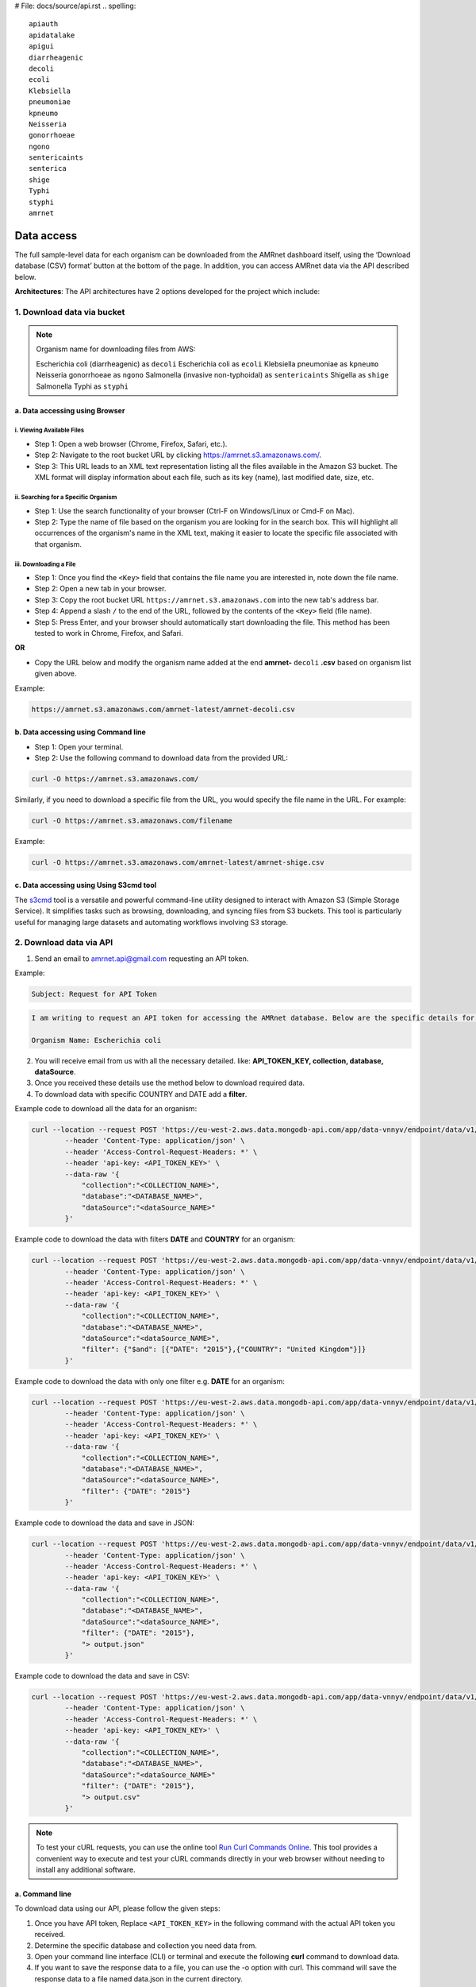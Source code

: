 # File: docs/source/api.rst
.. spelling::

   apiauth
   apidatalake
   apigui
   diarrheagenic
   decoli
   ecoli
   Klebsiella
   pneumoniae
   kpneumo
   Neisseria
   gonorrhoeae
   ngono
   sentericaints
   senterica
   shige
   Typhi
   styphi
   amrnet

Data access
===========

The full sample-level data for each organism can be downloaded from the AMRnet dashboard itself, using the ‘Download database (CSV) format’ button at the bottom of the page. In addition, you can access AMRnet data via the API described below.

**Architectures**: The API architectures have 2 options developed for the project which include:

.. **OPTION 1:**

.. .. figure:: assets/apiauth1.png
..    :width: 100%
..    :align: center
..    :alt: api

.. .. figure:: assets/arrow.png
..    :width: 100%
..    :align: center
..    :alt: api

.. .. figure:: assets/apiauth2.png
..     :width: 100%
..     :align: center
..     :alt: api

.. **OPTION 2:**

.. .. figure:: assets/apidatalake1.png
..    :width: 100%
..    :align: center
..    :alt: api

.. .. figure:: assets/arrow.png
..    :width: 100%
..    :align: center
..    :alt: api

.. .. figure:: assets/apidatalake2.png
..     :width: 100%
..     :align: center
..     :alt: api

.. **OPTION 3:**

.. .. figure:: assets/apigui1.png
..    :width: 100%
..    :align: center
..    :alt: api

.. .. figure:: assets/arrow.png
..    :width: 100%
..    :align: center
..    :alt: api

.. .. figure:: assets/apigui2.png
..     :width: 100%
..     :align: center
..     :alt: api

1. Download data via bucket
---------------------------

.. note:: Organism name for downloading files from AWS:

    Escherichia coli (diarrheagenic) as ``decoli``
    Escherichia coli as ``ecoli``
    Klebsiella pneumoniae as ``kpneumo``
    Neisseria gonorrhoeae as ``ngono``
    Salmonella (invasive non-typhoidal) as ``sentericaints``
    Shigella as ``shige``
    Salmonella Typhi as ``styphi``

a. Data accessing using Browser
******************************************

i. Viewing Available Files
~~~~~~~~~~~~~~~~~~~~~~~~~~~
* Step 1: Open a web browser (Chrome, Firefox, Safari, etc.).
* Step 2: Navigate to the root bucket URL by clicking `https://amrnet.s3.amazonaws.com/ <https://amrnet.s3.amazonaws.com/>`_.
* Step 3: This URL leads to an XML text representation listing all the files available in the Amazon S3 bucket. The XML format will display information about each file, such as its key (name), last modified date, size, etc.

ii. Searching for a Specific Organism
~~~~~~~~~~~~~~~~~~~~~~~~~~~~~~~~~~~~~~~
* Step 1: Use the search functionality of your browser (Ctrl-F on Windows/Linux or Cmd-F on Mac).
* Step 2: Type the name of file based on the organism you are looking for in the search box. This will highlight all occurrences of the organism's name in the XML text, making it easier to locate the specific file associated with that organism.

iii. Downloading a File
~~~~~~~~~~~~~~~~~~~~~~~~
* Step 1: Once you find the ``<Key>`` field that contains the file name you are interested in, note down the file name.
* Step 2: Open a new tab in your browser.
* Step 3: Copy the root bucket URL ``https://amrnet.s3.amazonaws.com`` into the new tab's address bar.
* Step 4: Append a slash ``/`` to the end of the URL, followed by the contents of the ``<Key>`` field (file name).
* Step 5: Press Enter, and your browser should automatically start downloading the file. This method has been tested to work in Chrome, Firefox, and Safari.

**OR**

* Copy the URL below and modify the organism name added at the end **amrnet-** ``decoli`` **.csv** based on organism list given above.

Example:

.. code-block:: bash

    https://amrnet.s3.amazonaws.com/amrnet-latest/amrnet-decoli.csv

b. Data accessing using Command line
************************************************

* Step 1: Open your terminal.
* Step 2: Use the following command to download data from the provided URL:

.. code-block:: bash

    curl -O https://amrnet.s3.amazonaws.com/

Similarly, if you need to download a specific file from the URL, you would specify the file name in the URL. For example:

.. code-block:: bash

    curl -O https://amrnet.s3.amazonaws.com/filename


Example:

.. code-block:: bash

    curl -O https://amrnet.s3.amazonaws.com/amrnet-latest/amrnet-shige.csv


c. Data accessing using Using S3cmd tool
***************************************************

The `s3cmd <https://s3tools.org/s3cmd>`_ tool is a versatile and powerful command-line utility designed to interact with Amazon S3 (Simple Storage Service). It simplifies tasks such as browsing, downloading, and syncing files from S3 buckets. This tool is particularly useful for managing large datasets and automating workflows involving S3 storage.

2. Download data via API
------------------------

1. Send an email to amrnet.api@gmail.com requesting an API token.

Example:

.. code-block:: bash

        Subject: Request for API Token

.. code-block:: bash

        I am writing to request an API token for accessing the AMRnet database. Below are the specific details for my request:

        Organism Name: Escherichia coli

2. You will receive email from us with all the necessary detailed. like: **API_TOKEN_KEY, collection, database, dataSource**.
3. Once you received these details use the method below to download required data.
4. To download data with specific COUNTRY and DATE add a **filter**.

Example code to download all the data for an organism:

.. code-block:: bash

    curl --location --request POST 'https://eu-west-2.aws.data.mongodb-api.com/app/data-vnnyv/endpoint/data/v1/action/find' \
            --header 'Content-Type: application/json' \
            --header 'Access-Control-Request-Headers: *' \
            --header 'api-key: <API_TOKEN_KEY>' \
            --data-raw '{
                "collection":"<COLLECTION_NAME>",
                "database":"<DATABASE_NAME>",
                "dataSource":"<dataSource_NAME>"
            }'


Example code to download the data with filters **DATE** and **COUNTRY** for an organism:

.. code-block:: bash

    curl --location --request POST 'https://eu-west-2.aws.data.mongodb-api.com/app/data-vnnyv/endpoint/data/v1/action/find' \
            --header 'Content-Type: application/json' \
            --header 'Access-Control-Request-Headers: *' \
            --header 'api-key: <API_TOKEN_KEY>' \
            --data-raw '{
                "collection":"<COLLECTION_NAME>",
                "database":"<DATABASE_NAME>",
                "dataSource":"<dataSource_NAME>",
                "filter": {"$and": [{"DATE": "2015"},{"COUNTRY": "United Kingdom"}]}
            }'

Example code to download the data with only one filter e.g. **DATE** for an organism:

.. code-block:: bash

    curl --location --request POST 'https://eu-west-2.aws.data.mongodb-api.com/app/data-vnnyv/endpoint/data/v1/action/find' \
            --header 'Content-Type: application/json' \
            --header 'Access-Control-Request-Headers: *' \
            --header 'api-key: <API_TOKEN_KEY>' \
            --data-raw '{
                "collection":"<COLLECTION_NAME>",
                "database":"<DATABASE_NAME>",
                "dataSource":"<dataSource_NAME>",
                "filter": {"DATE": "2015"}
            }'

Example code to download the data and save in JSON:

.. code-block:: bash

    curl --location --request POST 'https://eu-west-2.aws.data.mongodb-api.com/app/data-vnnyv/endpoint/data/v1/action/find' \
            --header 'Content-Type: application/json' \
            --header 'Access-Control-Request-Headers: *' \
            --header 'api-key: <API_TOKEN_KEY>' \
            --data-raw '{
                "collection":"<COLLECTION_NAME>",
                "database":"<DATABASE_NAME>",
                "dataSource":"<dataSource_NAME>",
                "filter": {"DATE": "2015"},
                "> output.json"
            }'

Example code to download the data and save in CSV:

.. code-block:: bash

    curl --location --request POST 'https://eu-west-2.aws.data.mongodb-api.com/app/data-vnnyv/endpoint/data/v1/action/find' \
            --header 'Content-Type: application/json' \
            --header 'Access-Control-Request-Headers: *' \
            --header 'api-key: <API_TOKEN_KEY>' \
            --data-raw '{
                "collection":"<COLLECTION_NAME>",
                "database":"<DATABASE_NAME>",
                "dataSource":"<dataSource_NAME>"
                "filter": {"DATE": "2015"},
                "> output.csv"
            }'

.. note::

    To test your cURL requests, you can use the online tool `Run Curl Commands Online <https://reqbin.com/curl>`_. This tool provides a convenient way to execute and test your cURL commands directly in your web browser without needing to install any additional software.

a. Command line
***************

To download data using our API, please follow the given steps:

1. Once you have API token, Replace ``<API_TOKEN_KEY>`` in the following command with the actual API token you received.
2. Determine the specific database and collection you need data from.
3. Open your command line interface (CLI) or terminal and execute the following **curl** command to download data.
4. If you want to save the response data to a file, you can use the -o option with curl. This command will save the response data to a file named data.json in the current directory.

b. Platform
***********

.. note::

    Users have the flexibility to access the API through their preferred platform. As an illustration, we provide guidance on utilizing the Postman tool to access data via the API.

Steps to Import the Example ``cURL`` Command using Postman

1. Open `Postman <https://www.postman.com/>`_.
2. Sign In with your credentials and "discover what a postman can do"

.. figure:: assets/login_postman.png
   :width: 100%
   :align: center
   :alt: Login

3. **Click the "Import" button.**

.. figure:: assets/import_postman.png
   :width: 100%
   :align: center
   :alt: Import

4. **Paste the cURL command in Import:**

.. figure:: assets/curl_postman.png
   :width: 100%
   :align: center
   :alt: CURL

5. Review the imported request details and add ``<API_TOKEN_KEY>`` in ``Headers`` in Postman.
6. Replace database name and collection name based on data to download
7. Add filters to get specific data in ``filter``

.. figure:: assets/sample_postman.png
   :width: 100%
   :align: center
   :alt: filter

8. **Click "Send" to execute the request and view the response.**

.. figure:: assets/send_postman.png
   :width: 100%
   :align: center
   :alt: send

9. **Save the response in file**

.. figure:: assets/save_postman.png
   :width: 100%
   :align: center
   :alt: save

3. Graphical User Interface (GUI)
---------------------------------

